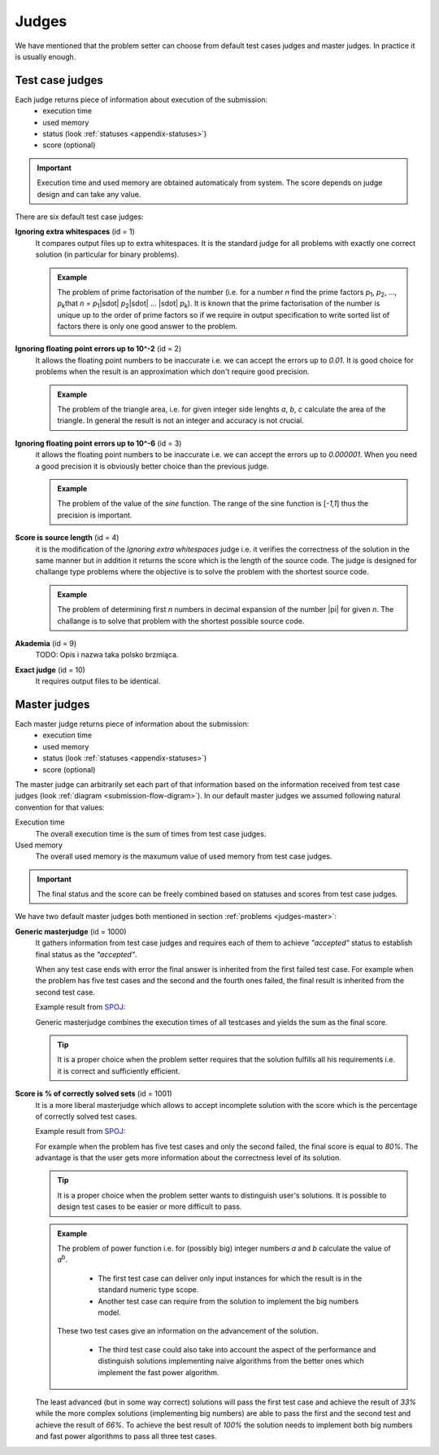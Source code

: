 .. _judges-normal:

Judges
======

We have mentioned that the problem setter can choose from default test cases judges and master judges. In practice it is usually enough.

Test case judges
----------------

Each judge returns piece of information about execution of the submission:
 - execution time
 - used memory
 - status (look :ref:`statuses <appendix-statuses>`)
 - score (optional)

.. important::
  Execution time and used memory are obtained automaticaly from system. The score depends on judge design and can take any value.

There are six default test case judges:
  
**Ignoring extra whitespaces** (id = 1)
  It compares output files up to extra whitespaces. It is the standard 
  judge for all problems with exactly one correct solution (in particular for binary problems).
  
  .. admonition:: Example
    :class: note

    The problem of prime factorisation of the number (i.e. for a number *n* find the prime factors *p*\ :sub:`1`\, *p*\ :sub:`2`\, ..., *p*\ :sub:`k`\ that *n* = *p*\ :sub:`1`\ |sdot| *p*\ :sub:`2`\ |sdot| ... |sdot| *p*\ :sub:`k`\). It is known that the prime factorisation of the number is unique up to the order of prime factors so if we require in output specification to write sorted list of factors there is only one good answer to the problem.

**Ignoring floating point errors up to 10^-2** (id = 2)
  It allows the floating point numbers to be inaccurate i.e. we can accept the errors up 
  to *0.01*. It is good choice for problems when the result is an approximation which don't 
  require good precision.
  
  .. admonition:: Example
    :class: note

    The problem of the triangle area, i.e. for given integer side lenghts *a*, *b*, *c* calculate the area of the triangle. In general the result is not an integer and accuracy is not crucial.

**Ignoring floating point errors up to 10^-6** (id = 3)
  it allows the floating point numbers to be inaccurate i.e. we can accept the errors up 
  to *0.000001*. When you need a good precision it is obviously better choice than the previous judge.

  .. admonition:: Example
    :class: note

    The problem of the value of the *sine* function. The range of the sine function is [*-1,1*] thus the precision is important.

**Score is source length** (id = 4)
  it is the modification of the *Ignoring extra whitespaces* judge i.e. it verifies 
  the correctness of the solution in the same manner but in addition it returns the score which 
  is the length of the source code. The judge is designed for challange type problems where the 
  objective is to solve the problem with the shortest source code.

  .. admonition:: Example
    :class: note

    The problem of determining first *n* numbers in decimal expansion of the number |pi| for given *n*. The challange is to solve that problem with the shortest possible source code.

**Akademia** (id = 9)
  TODO: Opis i nazwa taka polsko brzmiąca.

**Exact judge** (id = 10)
  It requires output files to be identical.


.. _master-judges-normal:

Master judges
-------------

Each master judge returns piece of information about the submission:
 - execution time
 - used memory
 - status (look :ref:`statuses <appendix-statuses>`)
 - score (optional)

The master judge can arbitrarily set each part of that information based on the information received from test case judges (look :ref:`diagram <submission-flow-digram>`). In our default master judges we assumed following natural convention for that values:

Execution time
  The overall execution time is the sum of times from test case judges.

Used memory
  The overall used memory is the maxumum value of used memory from test case judges.

.. important::
  The final status and the score can be freely combined based on statuses and scores from test case judges.

We have two default master judges both mentioned in section :ref:`problems <judges-master>`:

**Generic masterjudge** (id = 1000)
  It gathers information from test case judges and requires each of them to achieve *"accepted"* status to establish final status as the *"accepted"*.

  When any test case ends with error the final answer is inherited from the first failed test case. For example when the problem has five test cases and the second and the fourth ones failed, the final result is inherited from the second test case.

  Example result from `SPOJ <http://www.spoj.com>`_:

  .. image:: ../_static/status-generic.png
   :width: 700px
   :align: center

  Generic masterjudge combines the execution times of all testcases and yields the sum as the final score.
  
  .. tip::
    It is a proper choice when the problem setter requires that the solution fulfills all his requirements i.e. it is correct and sufficiently efficient.
  
**Score is % of correctly solved sets** (id = 1001)
  It is a more liberal masterjudge which allows to accept incomplete solution with the score which is the 
  percentage of correctly solved test cases. 

  Example result from `SPOJ <http://www.spoj.com>`_:
  
  .. image:: ../_static/status-percentage.png
   :width: 700px
   :align: center

  For example when the problem has five test cases and only the second failed, the final score is equal to *80%*. The advantage is that the user gets more information about the correctness level of its solution.

  .. tip::
    It is a proper choice when the problem setter wants to distinguish user's solutions. It is possible to design test cases to be easier or more difficult to pass.

  .. admonition:: Example
    :class: note

    The problem of power function i.e. for (possibly big) integer numbers *a* and *b* calculate the value of *a*\ :sup:`b`\. 

     * The first test case can deliver only input instances for which the result is in the standard numeric type scope. 
     * Another test case can require from the solution to implement the big numbers model. 

    These two test cases give an information on the advancement of the solution. 

     * The third test case could also take into account the aspect of the performance and distinguish solutions implementing naive algorithms from the better ones which implement the fast power algorithm.

  The least advanced (but in some way correct) solutions will pass the first test case and achieve the result of *33%* while the more complex solutions (implementing big numbers) are able to pass the first and the second test and achieve the result of *66%*. To achieve the best result of *100%* the solution needs to implement both big numbers and fast power algorithms to pass all three test cases.
        
